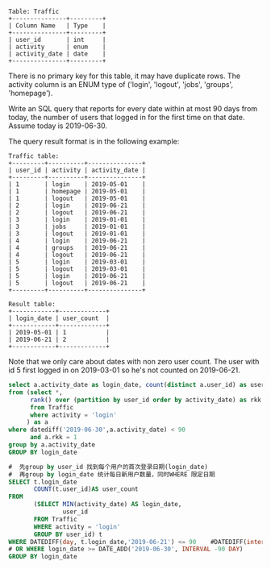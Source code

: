#+BEGIN_EXAMPLE
Table: Traffic
+---------------+---------+
| Column Name   | Type    |
+---------------+---------+
| user_id       | int     |
| activity      | enum    |
| activity_date | date    |
+---------------+---------+
#+END_EXAMPLE
There is no primary key for this table, it may have duplicate rows.
The activity column is an ENUM type of ('login', 'logout', 'jobs', 'groups', 'homepage').
 

Write an SQL query that reports for every date within at most 90 days from today, the number of users that logged in for the first time on that date. Assume today is 2019-06-30.

The query result format is in the following example:

#+BEGIN_EXAMPLE
Traffic table:
+---------+----------+---------------+
| user_id | activity | activity_date |
+---------+----------+---------------+
| 1       | login    | 2019-05-01    |
| 1       | homepage | 2019-05-01    |
| 1       | logout   | 2019-05-01    |
| 2       | login    | 2019-06-21    |
| 2       | logout   | 2019-06-21    |
| 3       | login    | 2019-01-01    |
| 3       | jobs     | 2019-01-01    |
| 3       | logout   | 2019-01-01    |
| 4       | login    | 2019-06-21    |
| 4       | groups   | 2019-06-21    |
| 4       | logout   | 2019-06-21    |
| 5       | login    | 2019-03-01    |
| 5       | logout   | 2019-03-01    |
| 5       | login    | 2019-06-21    |
| 5       | logout   | 2019-06-21    |
+---------+----------+---------------+

Result table:
+------------+-------------+
| login_date | user_count  |
+------------+-------------+
| 2019-05-01 | 1           |
| 2019-06-21 | 2           |
+------------+-------------+
#+END_EXAMPLE

Note that we only care about dates with non zero user count.
The user with id 5 first logged in on 2019-03-01 so he's not counted on 2019-06-21.
#+BEGIN_SRC SQL
select a.activity_date as login_date, count(distinct a.user_id) as user_count
from (select *,
      rank() over (partition by user_id order by activity_date) as rkk
      from Traffic
      where activity = 'login'
     ) as a
where datediff('2019-06-30',a.activity_date) < 90
      and a.rkk = 1
group by a.activity_date
GROUP BY login_date 

#+END_SRC

#+BEGIN_SRC SQL
#  先group by user_id 找到每个用户的首次登录日期(login_date)
#  再group by login_date 统计每日新用户数量，同时WHERE 限定日期
SELECT t.login_date
       COUNT(t.user_id)AS user_count
FROM
       (SELECT MIN(activity_date) AS login_date,
               user_id
       FROM Traffic
       WHERE activity = 'login' 
       GROUP BY user_id) t
WHERE DATEDIFF(day, t.login_date,'2019-06-21') <= 90    #DATEDIFF(interval, date1, date2)
# OR WHERE login_date >= DATE_ADD('2019-06-30', INTERVAL -90 DAY)
GROUP BY login_date 

#+END_SRC
